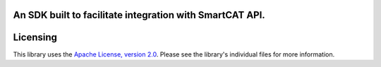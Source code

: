 An SDK built to facilitate integration with SmartCAT API.
=========================================================

.. image:: https://travis-ci.org/gilyaev/smartcat-python-sdk.svg?branch=master
    :target: https://travis-ci.org/gilyaev/smartcat-python-sdk

Licensing
=========

This library uses the `Apache License, version 2.0`_. Please see the library's
individual files for more information.

.. _Apache License, version 2.0: https://www.apache.org/licenses/LICENSE-2.0